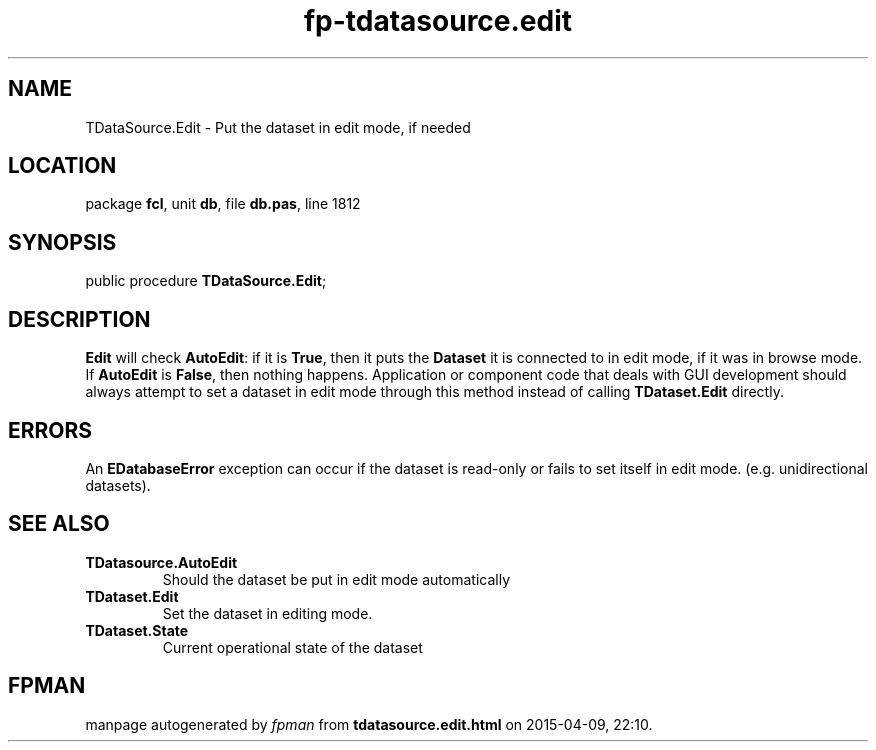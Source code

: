 .\" file autogenerated by fpman
.TH "fp-tdatasource.edit" 3 "2014-03-14" "fpman" "Free Pascal Programmer's Manual"
.SH NAME
TDataSource.Edit - Put the dataset in edit mode, if needed
.SH LOCATION
package \fBfcl\fR, unit \fBdb\fR, file \fBdb.pas\fR, line 1812
.SH SYNOPSIS
public procedure \fBTDataSource.Edit\fR;
.SH DESCRIPTION
\fBEdit\fR will check \fBAutoEdit\fR: if it is \fBTrue\fR, then it puts the \fBDataset\fR it is connected to in edit mode, if it was in browse mode. If \fBAutoEdit\fR is \fBFalse\fR, then nothing happens. Application or component code that deals with GUI development should always attempt to set a dataset in edit mode through this method instead of calling \fBTDataset.Edit\fR directly.


.SH ERRORS
An \fBEDatabaseError\fR exception can occur if the dataset is read-only or fails to set itself in edit mode. (e.g. unidirectional datasets).


.SH SEE ALSO
.TP
.B TDatasource.AutoEdit
Should the dataset be put in edit mode automatically
.TP
.B TDataset.Edit
Set the dataset in editing mode.
.TP
.B TDataset.State
Current operational state of the dataset

.SH FPMAN
manpage autogenerated by \fIfpman\fR from \fBtdatasource.edit.html\fR on 2015-04-09, 22:10.

